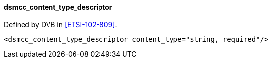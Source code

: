 ==== dsmcc_content_type_descriptor

Defined by DVB in <<ETSI-102-809>>.

[source,xml]
----
<dsmcc_content_type_descriptor content_type="string, required"/>
----
